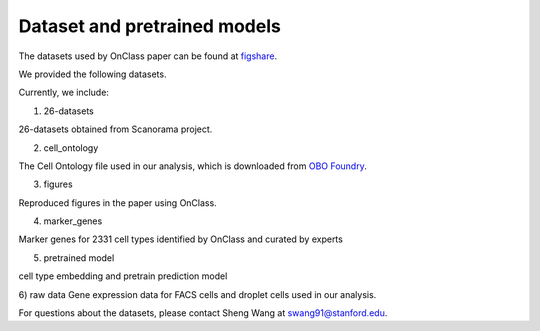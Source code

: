 Dataset and pretrained models
=========
The datasets used by OnClass paper can be found at `figshare <https://figshare.com/projects/OnClass/70637>`__.


We provided the following datasets.

.. image:: img/figshare.PNG

Currently, we include:

1) 26-datasets

26-datasets obtained from Scanorama project.


2) cell_ontology

The Cell Ontology file used in our analysis, which is downloaded from `OBO Foundry <http://www.obofoundry.org/ontology/cl.html>`__.


3) figures

Reproduced figures in the paper using OnClass.


4) marker_genes

Marker genes for 2331 cell types identified by OnClass and curated by experts

5) pretrained model

cell type embedding and pretrain prediction model

6) raw data
Gene expression data for FACS cells and droplet cells used in our analysis.


For questions about the datasets, please contact Sheng Wang at swang91@stanford.edu.
